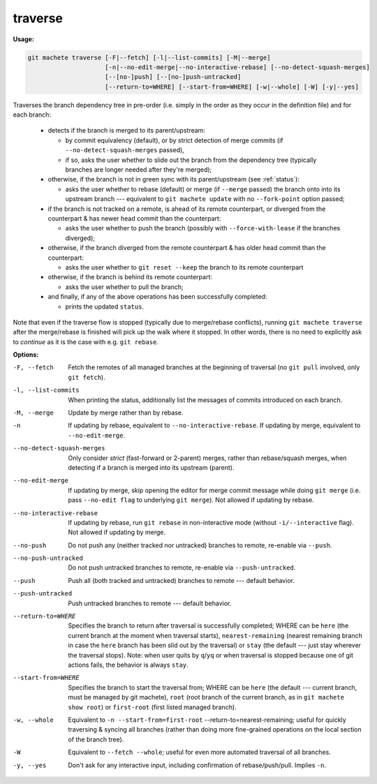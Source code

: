 .. raw:: html

    <style> .green {color:green} </style>

.. role:: green


.. _traverse:

traverse
--------
**Usage:**

.. code-block:: shell

    git machete traverse [-F|--fetch] [-l|--list-commits] [-M|--merge]
                         [-n|--no-edit-merge|--no-interactive-rebase] [--no-detect-squash-merges]
                         [--[no-]push] [--[no-]push-untracked]
                         [--return-to=WHERE] [--start-from=WHERE] [-w|--whole] [-W] [-y|--yes]

Traverses the branch dependency tree in pre-order (i.e. simply in the order as they occur in the definition file) and for each branch:

    * detects if the branch is merged to its parent/upstream:

      - by commit equivalency (default), or by strict detection of merge commits (if ``--no-detect-squash-merges`` passed),
      - if so, asks the user whether to slide out the branch from the dependency tree (typically branches are longer needed after they're merged);

    * otherwise, if the branch is not in :green:`green` sync with its parent/upstream (see :ref:`status`):

      - asks the user whether to rebase (default) or merge (if ``--merge`` passed) the branch onto into its upstream branch --- equivalent to ``git machete update`` with no ``--fork-point`` option passed;

    * if the branch is not tracked on a remote, is ahead of its remote counterpart, or diverged from the counterpart & has newer head commit than the counterpart:

      - asks the user whether to push the branch (possibly with ``--force-with-lease`` if the branches diverged);

    * otherwise, if the branch diverged from the remote counterpart & has older head commit than the counterpart:

      - asks the user whether to ``git reset --keep`` the branch to its remote counterpart

    * otherwise, if the branch is behind its remote counterpart:

      - asks the user whether to pull the branch;

    * and finally, if any of the above operations has been successfully completed:

      - prints the updated ``status``.

Note that even if the traverse flow is stopped (typically due to merge/rebase conflicts), running ``git machete traverse`` after the merge/rebase is finished will pick up the walk where it stopped.
In other words, there is no need to explicitly ask to `continue` as it is the case with e.g. ``git rebase``.

**Options:**

-F, --fetch                  Fetch the remotes of all managed branches at the beginning of traversal (no ``git pull`` involved, only ``git fetch``).

-l, --list-commits           When printing the status, additionally list the messages of commits introduced on each branch.

-M, --merge                  Update by merge rather than by rebase.

-n                           If updating by rebase, equivalent to ``--no-interactive-rebase``. If updating by merge, equivalent to ``--no-edit-merge``.

--no-detect-squash-merges    Only consider `strict` (fast-forward or 2-parent) merges, rather than rebase/squash merges, when detecting if a branch is merged into its upstream (parent).

--no-edit-merge              If updating by merge, skip opening the editor for merge commit message while doing ``git merge`` (i.e. pass ``--no-edit flag`` to underlying ``git merge``). Not allowed if updating by rebase.

--no-interactive-rebase      If updating by rebase, run ``git rebase`` in non-interactive mode (without ``-i/--interactive`` flag). Not allowed if updating by merge.

--no-push                    Do not push any (neither tracked nor untracked) branches to remote, re-enable via ``--push``.

--no-push-untracked          Do not push untracked branches to remote, re-enable via ``--push-untracked``.

--push                       Push all (both tracked and untracked) branches to remote --- default behavior.

--push-untracked             Push untracked branches to remote --- default behavior.

--return-to=WHERE            Specifies the branch to return after traversal is successfully completed; WHERE can be ``here`` (the current branch at the moment when traversal starts), ``nearest-remaining`` (nearest remaining branch in case the ``here`` branch has been slid out by the traversal) or ``stay`` (the default --- just stay wherever the traversal stops). Note: when user quits by ``q``/``yq`` or when traversal is stopped because one of git actions fails, the behavior is always ``stay``.

--start-from=WHERE           Specifies the branch to start the traversal from; WHERE can be ``here`` (the default --- current branch, must be managed by git machete), ``root`` (root branch of the current branch, as in ``git machete show root``) or ``first-root`` (first listed managed branch).

-w, --whole                  Equivalent to ``-n --start-from=first-root`` --return-to=nearest-remaining; useful for quickly traversing & syncing all branches (rather than doing more fine-grained operations on the local section of the branch tree).

-W                           Equivalent to ``--fetch --whole``; useful for even more automated traversal of all branches.

-y, --yes                    Don't ask for any interactive input, including confirmation of rebase/push/pull. Implies ``-n``.
